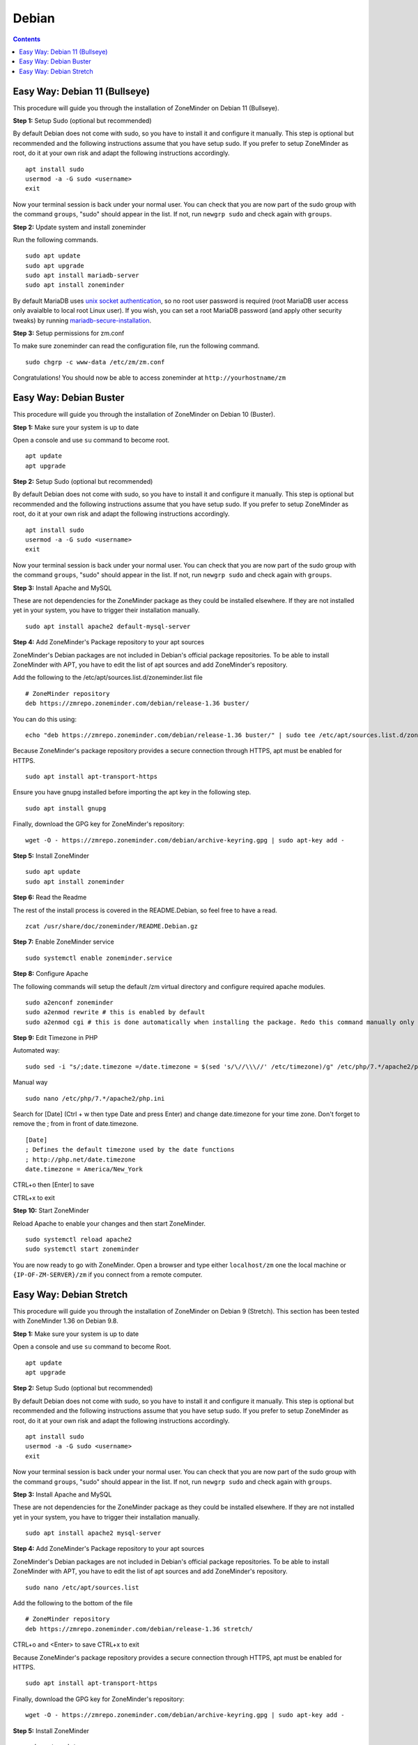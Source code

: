Debian
======

.. contents::

Easy Way: Debian 11 (Bullseye)
------------------------------

This procedure will guide you through the installation of ZoneMinder on Debian 11 (Bullseye).

**Step 1:** Setup Sudo (optional but recommended)

By default Debian does not come with sudo, so you have to install it and configure it manually.
This step is optional but recommended and the following instructions assume that you have setup sudo.
If you prefer to setup ZoneMinder as root, do it at your own risk and adapt the following instructions accordingly.

::

    apt install sudo
    usermod -a -G sudo <username>
    exit

Now your terminal session is back under your normal user. You can check that 
you are now part of the sudo group with the command ``groups``, "sudo" should
appear in the list. If not, run ``newgrp sudo`` and check again with ``groups``.

**Step 2:** Update system and install zoneminder

Run the following commands.

::

    sudo apt update
    sudo apt upgrade
    sudo apt install mariadb-server
    sudo apt install zoneminder

By default MariaDB uses `unix socket authentication`_, so no root user password is required (root MariaDB user access only avaialble to local root Linux user). If you wish, you can set a root MariaDB password (and apply other security tweaks) by running `mariadb-secure-installation`_.

**Step 3:** Setup permissions for zm.conf

To make sure zoneminder can read the configuration file, run the following command.

::

    sudo chgrp -c www-data /etc/zm/zm.conf

Congratulations! You should now be able to access zoneminder at ``http://yourhostname/zm``

Easy Way: Debian Buster
------------------------

This procedure will guide you through the installation of ZoneMinder on Debian 10 (Buster).

**Step 1:** Make sure your system is up to date

Open a console and use ``su`` command to become root.

::

    apt update
    apt upgrade


**Step 2:** Setup Sudo (optional but recommended)

By default Debian does not come with sudo, so you have to install it and configure it manually.
This step is optional but recommended and the following instructions assume that you have setup sudo.
If you prefer to setup ZoneMinder as root, do it at your own risk and adapt the following instructions accordingly.

::

    apt install sudo
    usermod -a -G sudo <username>
    exit

Now your terminal session is back under your normal user. You can check that 
you are now part of the sudo group with the command ``groups``, "sudo" should
appear in the list. If not, run ``newgrp sudo`` and check again with ``groups``.


**Step 3:** Install Apache and MySQL

These are not dependencies for the ZoneMinder package as they could be
installed elsewhere. If they are not installed yet in your system, you have to
trigger their installation manually.

::

    sudo apt install apache2 default-mysql-server

**Step 4:** Add ZoneMinder's Package repository to your apt sources

ZoneMinder's Debian packages are not included in Debian's official package
repositories. To be able to install ZoneMinder with APT, you have to edit the
list of apt sources and add ZoneMinder's repository.

Add the following to the /etc/apt/sources.list.d/zoneminder.list file

::

    # ZoneMinder repository
    deb https://zmrepo.zoneminder.com/debian/release-1.36 buster/

You can do this using:

::

    echo "deb https://zmrepo.zoneminder.com/debian/release-1.36 buster/" | sudo tee /etc/apt/sources.list.d/zoneminder.list

Because ZoneMinder's package repository provides a secure connection through HTTPS, apt must be enabled for HTTPS.
::

    sudo apt install apt-transport-https

Ensure you have gnupg installed before importing the apt key in the following step.
::

    sudo apt install gnupg


Finally, download the GPG key for ZoneMinder's repository:
::

    wget -O - https://zmrepo.zoneminder.com/debian/archive-keyring.gpg | sudo apt-key add -


**Step 5:** Install ZoneMinder

::

    sudo apt update
    sudo apt install zoneminder

**Step 6:** Read the Readme

The rest of the install process is covered in the README.Debian, so feel free to have
a read.

::

    zcat /usr/share/doc/zoneminder/README.Debian.gz


**Step 7:** Enable ZoneMinder service

::

    sudo systemctl enable zoneminder.service

**Step 8:** Configure Apache

The following commands will setup the default /zm virtual directory and configure
required apache modules.

::

    sudo a2enconf zoneminder
    sudo a2enmod rewrite # this is enabled by default
    sudo a2enmod cgi # this is done automatically when installing the package. Redo this command manually only for troubleshooting.


**Step 9:** Edit Timezone in PHP

Automated way:
::

    sudo sed -i "s/;date.timezone =/date.timezone = $(sed 's/\//\\\//' /etc/timezone)/g" /etc/php/7.*/apache2/php.ini

Manual way
::

    sudo nano /etc/php/7.*/apache2/php.ini

Search for [Date] (Ctrl + w then type Date and press Enter) and change
date.timezone for your time zone. Don't forget to remove the ; from in front
of date.timezone.

::

        [Date]
        ; Defines the default timezone used by the date functions
        ; http://php.net/date.timezone
        date.timezone = America/New_York

CTRL+o then [Enter] to save

CTRL+x to exit


**Step 10:** Start ZoneMinder

Reload Apache to enable your changes and then start ZoneMinder.

::

    sudo systemctl reload apache2
    sudo systemctl start zoneminder

You are now ready to go with ZoneMinder. Open a browser and type either ``localhost/zm`` one the local machine or ``{IP-OF-ZM-SERVER}/zm`` if you connect from a remote computer.

Easy Way: Debian Stretch
------------------------

This procedure will guide you through the installation of ZoneMinder on Debian 9 (Stretch). This section has been tested with ZoneMinder 1.36 on Debian 9.8.

**Step 1:** Make sure your system is up to date

Open a console and use ``su`` command to become Root.

::

    apt update
    apt upgrade


**Step 2:** Setup Sudo (optional but recommended)

By default Debian does not come with sudo, so you have to install it and configure it manually. This step is optional but recommended and the following instructions assume that you have setup sudo. If you prefer to setup ZoneMinder as root, do it at your own risk and adapt the following instructions accordingly.

::

    apt install sudo
    usermod -a -G sudo <username>
    exit

Now your terminal session is back under your normal user. You can check that you are now part of the sudo group with the command ``groups``, "sudo" should appear in the list. If not, run ``newgrp sudo`` and check again with ``groups``.


**Step 3:** Install Apache and MySQL

These are not dependencies for the ZoneMinder package as they could be installed elsewhere. If they are not installed yet in your system, you have to trigger their installation manually.

::

    sudo apt install apache2 mysql-server

**Step 4:** Add ZoneMinder's Package repository to your apt sources

ZoneMinder's Debian packages are not included in Debian's official package repositories. To be able to install ZoneMinder with APT, you have to edit the list of apt sources and add ZoneMinder's repository.

::

    sudo nano /etc/apt/sources.list

Add the following to the bottom of the file

::

    # ZoneMinder repository
    deb https://zmrepo.zoneminder.com/debian/release-1.36 stretch/

CTRL+o and <Enter> to save
CTRL+x to exit

Because ZoneMinder's package repository provides a secure connection through HTTPS, apt must be enabled for HTTPS.
::

    sudo apt install apt-transport-https

Finally, download the GPG key for ZoneMinder's repository:
::

    wget -O - https://zmrepo.zoneminder.com/debian/archive-keyring.gpg | sudo apt-key add -


**Step 5:** Install ZoneMinder

::

    sudo apt update
    sudo apt install zoneminder

**Step 6:** Read the Readme

The rest of the install process is covered in the README.Debian, so feel free to have
a read.

::

    zcat /usr/share/doc/zoneminder/README.Debian.gz


**Step 7:** Enable ZoneMinder service

::

    sudo systemctl enable zoneminder.service

**Step 8:** Configure Apache

The following commands will setup the default /zm virtual directory and configure
required apache modules.

::

    sudo a2enconf zoneminder
    sudo a2enmod rewrite
    sudo a2enmod cgi # this is done automatically when installing the package. Redo this command manually only for troubleshooting.


**Step 9:** Edit Timezone in PHP

Automated way:
::

    sudo sed -i "s/;date.timezone =/date.timezone = $(sed 's/\//\\\//' /etc/timezone)/g" /etc/php/7.0/apache2/php.ini

Manual way
::

    sudo nano /etc/php/7.0/apache2/php.ini

Search for [Date] (Ctrl + w then type Date and press Enter) and change
date.timezone for your time zone. Don't forget to remove the ; from in front
of date.timezone.

::

        [Date]
        ; Defines the default timezone used by the date functions
        ; http://php.net/date.timezone
        date.timezone = America/New_York

CTRL+o then [Enter] to save

CTRL+x to exit


**Step 10:** Start ZoneMinder

Reload Apache to enable your changes and then start ZoneMinder.

::

    sudo systemctl reload apache2
    sudo systemctl start zoneminder

You are now ready to go with ZoneMinder. Open a browser and type either ``localhost/zm`` one the local machine or ``{IP-OF-ZM-SERVER}/zm`` if you connect from a remote computer.

.. _unix socket authentication: https://mariadb.com/kb/en/authentication-plugin-unix-socket/
.. _mariadb-secure-installation: https://mariadb.com/kb/en/mysql_secure_installation/
